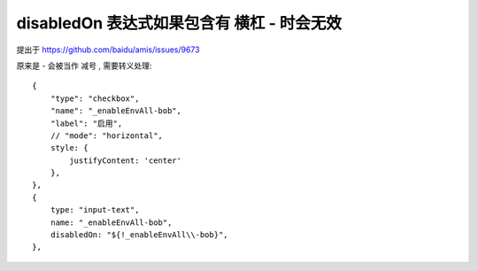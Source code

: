 ======================================================
disabledOn 表达式如果包含有 横杠 - 时会无效
======================================================


.. post:: 2023-03-01 00:19:35
  :tags: 框架, amis, 问题
  :category: 前端
  :author: YanQue
  :location: CD
  :language: zh-cn


提出于 `<https://github.com/baidu/amis/issues/9673>`_

原来是 - 会被当作 减号 , 需要转义处理::

  {
      "type": "checkbox",
      "name": "_enableEnvAll-bob",
      "label": "启用",
      // "mode": "horizontal",
      style: {
          justifyContent: 'center'
      },
  },
  {
      type: "input-text",
      name: "_enableEnvAll-bob",
      disabledOn: "${!_enableEnvAll\\-bob}",
  },



